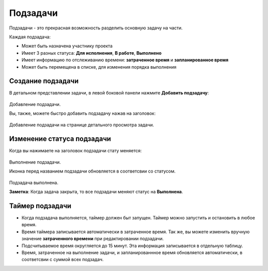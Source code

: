 Подзадачи
=========

Подзадачи - это прекрасная возможность разделить основную задачу на
части.

Каждая подзадача:

-  Может быть назначена участнику проекта
-  Имеет 3 разных статуса: **Для исполнения**, **В работе**,
   **Выполнено**
-  Имеет информацию по отслеживанию времени: **затраченное время** и
   **запланированное время**
-  Может быть перемещена в списке, для изменения порядка выполнения

Создание подзадачи
------------------

В детальном представлении задачи, в левой боковой панели нажмите
**Добавить подзадачу**:

.. figure:: /_static/add-subtask.png
   :alt: Add a subtask

Добавление подзадачи.

Вы, также, можете быстро добавить подзадачу нажав на заголовок:

.. figure:: /_static/add-subtask-shortcut.png
   :alt: Add a subtask from the task view

Добавление подзадачи на странице детального просмотра задачи.

Изменение статуса подзадачи
---------------------------

Когда вы нажимаете на заголовок подзадачи стату меняется:

.. figure:: /_static/subtask-status-inprogress.png
   :alt: Subtask in progress

Выполнение подзадачи.

Иконка перед названием подзадачи обновляется в соответсвии со статусом.

.. figure:: /_static/subtask-status-done.png
   :alt: Subtask done

Подзадача выполнена.

**Заметка**: Когда задача закрыта, то все подзадачи меняют статус на
**Выполнена**.

Таймер подзадачи
----------------

-  Когда подзадача выполняется, таймер должен быт запущен. Таймер можно
   запустить и остановить в любое время.
-  Время таймера записывается автоматически в затраченное время. Так же,
   вы можете изменить вручную значение **затраченного времени** при
   редактировании подзадачи.
-  Подсчитываемое время округляется до 15 минут. Эта информация
   записывается в отдельную таблицу.
-  Время, затраченное на выполнение задачи, и запланированнное время
   обновляется автоматически, в соответсвии с суммой всех подзадач.
